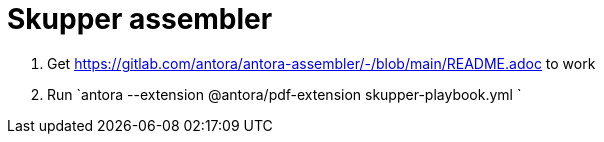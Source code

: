 = Skupper assembler

. Get https://gitlab.com/antora/antora-assembler/-/blob/main/README.adoc to work

. Run `antora --extension @antora/pdf-extension skupper-playbook.yml `
